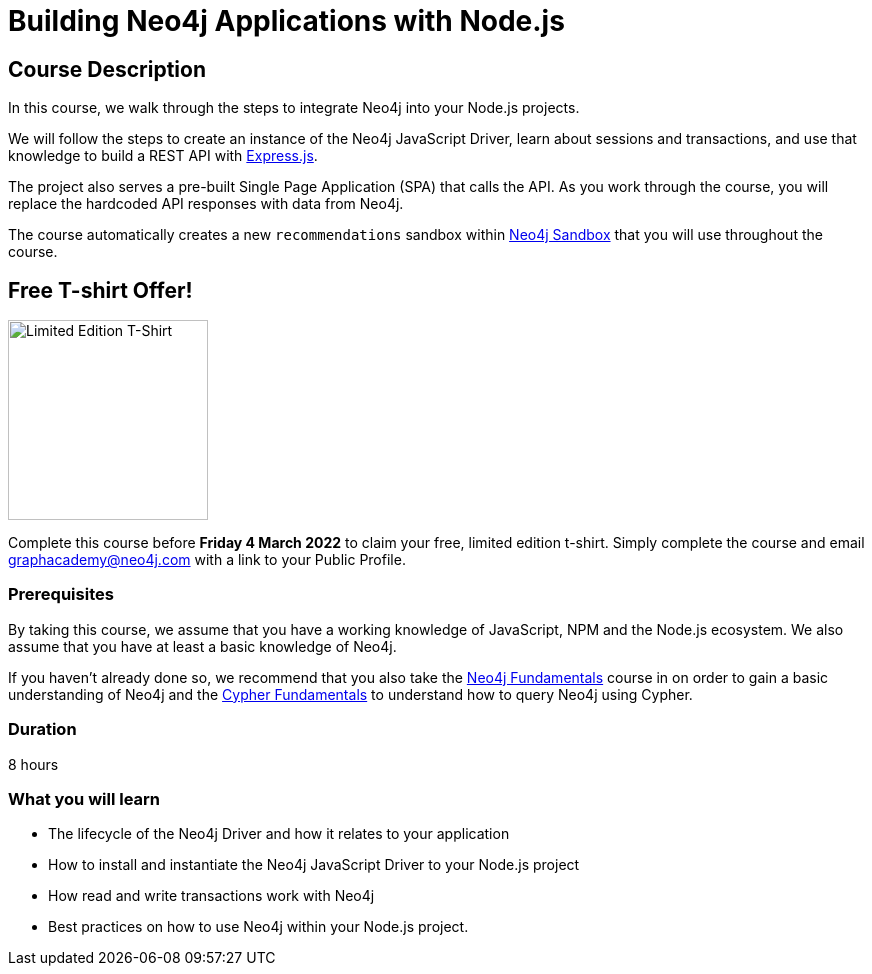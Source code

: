 = Building Neo4j Applications with Node.js
:usecase: recommendations
:status: active
:categories: developer:3, nodejs
:caption: Learn how to interact with Neo4j from Node.js using the Neo4j JavaScript Driver
// tag::config[]
:repository: neo4j-graphacademy/app-nodejs
:node-version: v14.18.0
:cypher-repository: neo4j-graphacademy/neoflix-cypher
// end::config[]

== Course Description

In this course, we walk through the steps to integrate Neo4j into your Node.js projects.

We will follow the steps to create an instance of the Neo4j JavaScript Driver, learn about sessions and transactions, and use that knowledge to build a REST API with link:https://expressjs.com/[Express.js^].

The project also serves a pre-built Single Page Application (SPA) that calls the API.
As you work through the course, you will replace the hardcoded API responses with data from Neo4j.

The course automatically creates a new `recommendations` sandbox within link:https://sandbox.neo4j.com/?usecase=recommendations[Neo4j Sandbox] that you will use throughout the course.

== Free T-shirt Offer!

image::https://s3.amazonaws.com/cdn.graphacademy.neo4j.com/tshirts/js-tshirt.jpg[Limited Edition T-Shirt,width=200,float=left]

Complete this course before **Friday 4 March 2022** to claim your free, limited edition t-shirt.  Simply complete the course and email mailto:graphacademy@neo4j.com[] with a link to your Public Profile.


=== Prerequisites

By taking this course, we assume that you have a working knowledge of JavaScript, NPM and the Node.js ecosystem.
We also assume that you have at least a basic knowledge of Neo4j.

If you haven't already done so, we recommend that you also take the link:/courses/neo4j-fundamentals[Neo4j Fundamentals] course in on order to gain a basic understanding of Neo4j and the link:/courses/cypher-fundamentals[Cypher Fundamentals] to understand how to query Neo4j using Cypher.

=== Duration

8 hours

=== What you will learn

* The lifecycle of the Neo4j Driver and how it relates to your application
* How to install and instantiate the Neo4j JavaScript Driver to your Node.js project
* How read and write transactions work with Neo4j
* Best practices on how to use Neo4j within your Node.js project.
